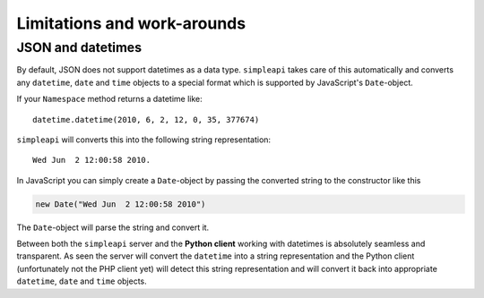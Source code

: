 ============================
Limitations and work-arounds
============================

JSON and datetimes
------------------

By default, JSON does not support datetimes as a data type. ``simpleapi`` takes care of this automatically and converts any ``datetime``, ``date`` and ``time`` objects to a special format which is supported by JavaScript's ``Date``-object.

If your ``Namespace`` method returns a datetime like::

    datetime.datetime(2010, 6, 2, 12, 0, 35, 377674)

``simpleapi`` will converts this into the following string representation::

    Wed Jun  2 12:00:58 2010.

In JavaScript you can simply create a ``Date``-object by passing the converted string to the constructor like this

.. code-block:: javascript

    new Date("Wed Jun  2 12:00:58 2010")

The ``Date``-object will parse the string and convert it. 

Between both the ``simpleapi`` server and the **Python client** working with datetimes is absolutely seamless and transparent. As seen the server will convert the ``datetime`` into a string representation and the Python client (unfortunately not the PHP client yet) will detect this string representation and will convert it back into appropriate ``datetime``, ``date`` and ``time`` objects.